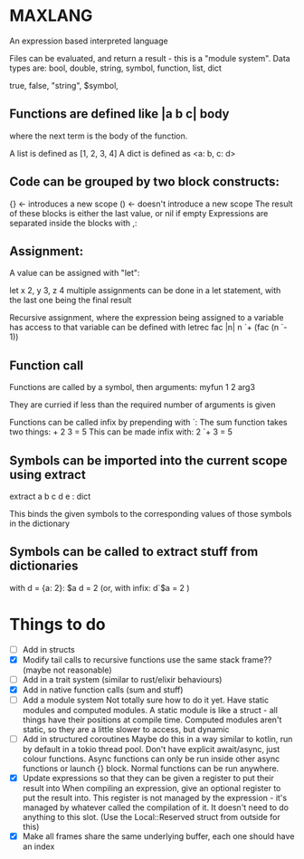 * MAXLANG

An expression based interpreted language

Files can be evaluated, and return a result - this is a "module system".
Data types are:
bool, double, string, symbol, function, list, dict

true, false, "string", $symbol,

** Functions are defined like |a b c| body

where the next term is the body of the function.

A list is defined as [1, 2, 3, 4]
A dict is defined as <a: b, c: d>

** Code can be grouped by two block constructs:
{} <- introduces a new scope
() <- doesn't introduce a new scope
The result of these blocks is either the last value, or nil if empty
Expressions are separated inside the blocks with ,:

** Assignment:
A value can be assigned with "let":

let x 2, y 3, z 4
multiple assignments can be done in a let statement, with the last one being the final result

Recursive assignment, where the expression being assigned to a variable has access to that variable
can be defined with
letrec fac |n| n `+ (fac (n `- 1))

** Function call
Functions are called by a symbol, then arguments:
myfun 1 2 arg3

They are curried if less than the required number of arguments is given

Functions can be called infix by prepending with `:
The sum function takes two things: + 2 3 = 5
This can be made infix with: 2 `+ 3 = 5

** Symbols can be imported into the current scope using extract

extract a b c d e : dict

This binds the given symbols to the corresponding values of those symbols in the dictionary

** Symbols can be called to extract stuff from dictionaries

with d = {a: 2}:
$a d = 2
(or, with infix:
d`$a = 2
)

* Things to do
- [ ] Add in structs
- [X] Modify tail calls to recursive functions use the same stack frame?? (maybe not reasonable)
- [ ] Add in a trait system (similar to rust/elixir behaviours)
- [X] Add in native function calls (sum and stuff)
- [ ] Add a module system
  Not totally sure how to do it yet. Have static modules and computed modules.
  A static module is like a struct - all things have their positions at compile time.
  Computed modules aren't static, so they are a little slower to access, but dynamic
- [ ] Add in structured coroutines
  Maybe do this in a way similar to kotlin, run by default in a tokio thread pool.
  Don't have explicit await/async, just colour functions. Async functions can only be
  run inside other async functions or launch {} block.
  Normal functions can be run anywhere.
- [X] Update expressions so that they can be given a register to put their result into
  When compiling an expression, give an optional register to put the result into.
  This register is not managed by the expression - it's managed by whatever called the compilation of it.
  It doesn't need to do anything to this slot. (Use the Local::Reserved struct from outside for this)
- [X] Make all frames share the same underlying buffer, each one should have an index



